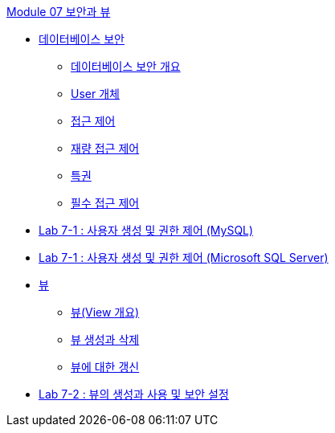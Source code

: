 link:./contents/01_security_view.adoc[Module 07 보안과 뷰]

* link:./contents/02_security.adoc[데이터베이스 보안]
** link:./contents/03_overview_security.adoc[데이터베이스 보안 개요]
** link:./contents/04_user_object.adoc[User 개체]
** link:./contents/05_access_control.adoc[접근 제어]
** link:./contents/06_dac.adoc[재량 접근 제어]
** link:./contents/07_privilege.adoc[특권]
** link:./contents/08_nece.adoc[필수 접근 제어]
* link:./contents/09_lab07-1.adoc[Lab 7-1 : 사용자 생성 및 권한 제어 (MySQL)]
* link:./contents/10_lab07-1.adoc[Lab 7-1 : 사용자 생성 및 권한 제어 (Microsoft SQL Server)]
*  link:./contents/10_view.adoc[뷰]
** link:./contents/11_overview_view.adoc[뷰(View 개요)]
** link:./contents/12_view_creation.adoc[뷰 생성과 삭제]
** link:./contents/13_view_update.adoc[뷰에 대한 갱신]
* link:./contents/14_lab7-2.adoc[Lab 7-2 : 뷰의 생성과 사용 및 보안 설정]